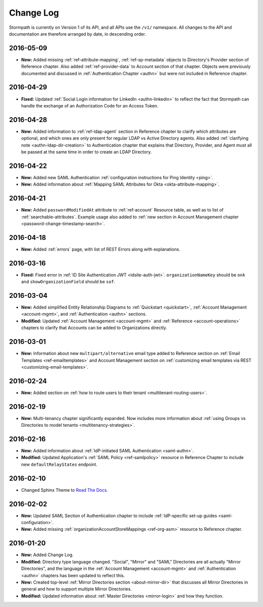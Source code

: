 .. _changelog:

********************
Change Log
********************

Stormpath is currently on Version 1 of its API, and all APIs use the ``/v1/`` namespace. All changes to the API and documentation are therefore arranged by date, in descending order.

.. todo::

    UNRELEASED

    *The following changes have been made to the documentation, but not yet published. When they are ready to be published, this section will be converted into a dated section like the ones below*

    - List of changes, with links
    - List item, with link to documentation if applicable
    - Fixed:
    - Modified:
    - New

    DATE YYYY-MM-DD

    - List of changes, with links
    - List item, with link to documentation if applicable
    - Fixed:
    - Modified:
    - New:

    Link to Tweet or blog post announcing changes (if applicable)

2016-05-09
==========

- **New:** Added missing :ref:`ref-attribute-mapping`, :ref:`ref-sp-metadata` objects to Directory's Provider section of Reference chapter. Also added :ref:`ref-provider-data` to Account section of that chapter. Objects were previously documented and discussed in :ref:`Authentication Chapter <authn>` but were not included in Reference chapter.

2016-04-29
==========

- **Fixed:** Updated :ref:`Social Login information for LinkedIn <authn-linkedin>` to reflect the fact that Stormpath can handle the exchange of an Authorization Code for an Access Token.

2016-04-28
==========

- **New:** Added information to :ref:`ref-ldap-agent` section in Reference chapter to clarify which attributes are optional, and which ones are only present for regular LDAP vs Active Directory agents. Also added :ref:`clarifying note <authn-ldap-dir-creation>` to Authentication chapter that explains that Directory, Provider, and Agent must all be passed at the same time in order to create an LDAP Directory.

2016-04-22
==========

- **New:** Added new SAML Authentication :ref:`configuration instructions for Ping Identity <ping>`.
- **New:** Added information about :ref:`Mapping SAML Attributes for Okta <okta-attribute-mapping>`.

2016-04-21
==========

- **New:** Added ``passwordModifiedAt`` attribute to :ref:`ref-account` Resource table, as well as to list of :ref:`searchable-attributes`. Example usage also added to :ref:`new section in Account Management chapter <password-change-timestamp-search>`.

2016-04-18
==========

- **New:** Added :ref:`errors` page, with list of REST Errors along with explanations.

2016-03-16
==========

- **Fixed:** Fixed error in :ref:`ID Site Authentication JWT <idsite-auth-jwt>`. ``organizationNameKey`` should be ``onk`` and ``showOrganizationField`` should be ``sof``.

2016-03-04
==========

- **New:** Added simplified Entity Relationship Diagrams to :ref:`Quickstart <quickstart>`, :ref:`Account Management <account-mgmt>`, and :ref:`Authentication <authn>` sections.
- **Modified:** Updated :ref:`Account Management <account-mgmt>` and :ref:`Reference <account-operations>` chapters to clarify that Accounts can be added to Organizations directly.

2016-03-01
==========

- **New:** Information about new ``multipart/alternative`` email type added to Reference section on :ref:`Email Templates <ref-emailtemplates>` and Account Management section on :ref:`customizing email templates via REST <customizing-email-templates>`.

2016-02-24
==========

- **New:** Added section on :ref:`how to route users to their tenant <multitenant-routing-users>`.

2016-02-19
==========

- **New:** Multi-tenancy chapter significantly expanded. Now includes more information about :ref:`using Groups vs Directories to model tenants <multitenancy-strategies>`.

2016-02-16
==========

- **New:** Added information about :ref:`IdP-initiated SAML Authentication <saml-authn>`.
- **Modified:** Updated Application's :ref:`SAML Policy <ref-samlpolicy>` resource in Reference Chapter to include new ``defaultRelayStates`` endpoint.

2016-02-10
==========

- Changed Sphinx Theme to `Read The Docs <http://docs.readthedocs.org/en/latest/theme.html>`_.

2016-02-02
==========

- **New:** Updated SAML Section of Authentication chapter to include :ref:`IdP-specific set-up guides <saml-configuration>`.
- **New:** Added missing :ref:`organizationAccountStoreMappings <ref-org-asm>` resource to Reference chapter.

2016-01-20
==========

- **New:** Added Change Log.
- **Modified:** Directory type language changed. "Social", "Mirror" and "SAML" Directories are all actually "Mirror Directories", and the language in the :ref:`Account Management <account-mgmt>` and :ref:`Authentication <authn>` chapters has been updated to reflect this.
- **New:** Created top-level :ref:`Mirror Directories section <about-mirror-dir>` that discusses all Mirror Directories in general and how to support multiple Mirror Directories.
- **Modified:** Updated information about :ref:`Master Directories <mirror-login>` and how they function.